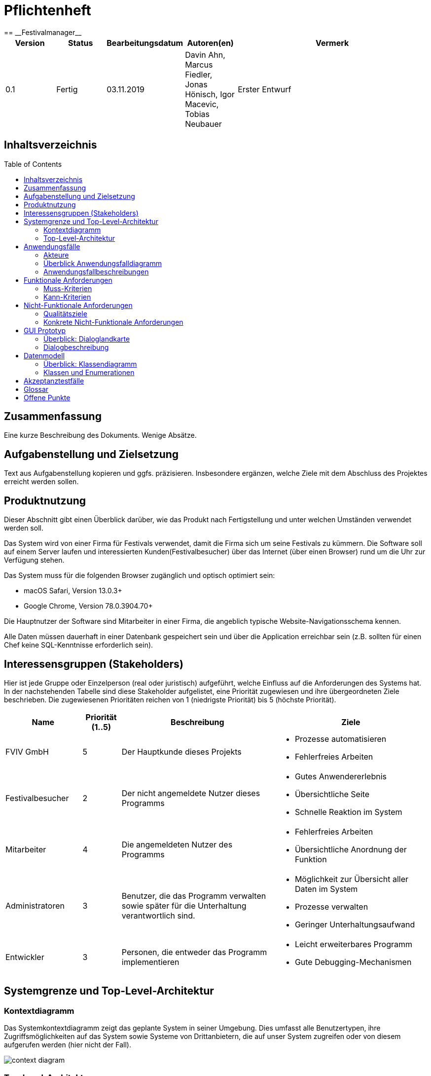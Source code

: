 = Pflichtenheft
:toc: macro
:project_name: Festivalmanager
== __{project_name}__

[options="header"]
[cols="1, 1, 1, 1, 4"]
|===
|Version | Status      | Bearbeitungsdatum   | Autoren(en) |  Vermerk
|0.1     | Fertig      | 03.11.2019          | Davin Ahn, Marcus Fiedler, Jonas Hönisch, Igor Macevic, Tobias Neubauer    | Erster Entwurf

|===

== Inhaltsverzeichnis
toc::[]

== Zusammenfassung
Eine kurze Beschreibung des Dokuments. Wenige Absätze.

== Aufgabenstellung und Zielsetzung
Text aus Aufgabenstellung kopieren und ggfs. präzisieren.
Insbesondere ergänzen, welche Ziele mit dem Abschluss des Projektes erreicht werden sollen.

== Produktnutzung

Dieser Abschnitt gibt einen Überblick darüber, wie das Produkt nach Fertigstellung und unter welchen Umständen verwendet werden soll.

Das System wird von einer Firma für Festivals verwendet, damit die Firma sich um seine Festivals zu kümmern. Die Software soll auf einem Server laufen und interessierten Kunden(Festivalbesucher) über das Internet (über einen Browser) rund um die Uhr zur Verfügung stehen.

Das System muss für die folgenden Browser zugänglich und optisch optimiert sein:

- macOS Safari, Version 13.0.3+
- Google Chrome, Version 78.0.3904.70+

Die Hauptnutzer der Software sind Mitarbeiter in einer Firma, die angeblich typische Website-Navigationsschema kennen.

Alle Daten müssen dauerhaft in einer Datenbank gespeichert sein und über die Application erreichbar sein (z.B. sollten für einen Chef keine SQL-Kenntnisse erforderlich sein).

== Interessensgruppen (Stakeholders)

Hier ist jede Gruppe oder Einzelperson (real oder juristisch) aufgeführt, welche Einfluss auf die Anforderungen des Systems hat.
In der nachstehenden Tabelle sind diese Stakeholder aufgelistet, eine Priorität zugewiesen und ihre übergeordneten Ziele beschrieben.
Die zugewiesenen Prioritäten reichen von 1 (niedrigste Priorität) bis 5 (höchste Priorität).

[options="header", cols="2, ^1, 4, 4"]
|===
|Name
|Priorität (1..5)
|Beschreibung
|Ziele

|FVIV GmbH
|5
|Der Hauptkunde dieses Projekts
a|
- Prozesse automatisieren
- Fehlerfreies Arbeiten

|Festivalbesucher
|2
|Der nicht angemeldete Nutzer dieses Programms
a|
- Gutes Anwendererlebnis
- Übersichtliche Seite
- Schnelle Reaktion im System

|Mitarbeiter
|4
|Die angemeldeten Nutzer des Programms
a|
- Fehlerfreies Arbeiten
- Übersichtliche Anordnung der Funktion

|Administratoren
|3
|Benutzer, die das Programm verwalten sowie später für die Unterhaltung verantwortlich sind.
a|
- Möglichkeit zur Übersicht aller Daten im System
- Prozesse verwalten
- Geringer Unterhaltungsaufwand

|Entwickler
|3
|Personen, die entweder das Programm implementieren 
a|
- Leicht erweiterbares Programm
- Gute Debugging-Mechanismen

|===

== Systemgrenze und Top-Level-Architektur

=== Kontextdiagramm

Das Systemkontextdiagramm zeigt das geplante System in seiner Umgebung. Dies umfasst alle Benutzertypen, ihre Zugriffsmöglichkeiten auf das System sowie Systeme von Drittanbietern, die auf unser System zugreifen oder von diesem aufgerufen werden (hier nicht der Fall).


[[context_diagram]]
image:models/analysis/Systemgrenze_und_Top-Level-Architektur/festivalmanager_context.svg[context diagram]

=== Top-Level-Architektur

Top-Level Ansicht des Systems.

[[TLA]]
image:models/analysis/Systemgrenze_und_Top-Level-Architektur/festivalmanager_top-level.svg[top-level architecture]

== Anwendungsfälle

=== Akteure

Akteure sind Nutzer des Systems oder benachbarter Systeme, die auf das System zugreifen. Die folgende Tabelle fasst alle Akteure des Systems zusammen und gibt eine Beschreibung des Akteurs. Abstrakte Akteure (d.h. ein Akteur, der andere Akteure gruppiert, kursiv geschrieben) werden zur Verallgemeinerung und Gruppierung verwendet.

// See http://asciidoctor.org/docs/user-manual/#tables
[options="header"]
[cols="1,4"]
|===
|Name |Beschreibung
[[User]]
|_**<<User>>**_  | Respräsentiert jeden Nutzer des Systems.
[[Nicht_Authentifizierter_Nutzer]]
|**<<Nicht authentifizierter Nutzer>>**  | Respräsentiert jeden nicht authentifizierten Nutzer des Systems.
[[Authentifizierter_Nutzer]]
|_**<<Authentifizierter Nutzer>>**_  | Respräsentiert jeden eingetragenen Nutzer des Systems.
[[Management]]
|**<<Management>>** | Jeder registrierte und authentifizierte Nutzer, mit der Rolle "MANAGEMENT".
[[Ticketverkäufer]]
|**<<Ticketverkäufer>>**  | Jeder registrierte und authentifizierte Nutzer, mit der Rolle "SELLER".
[[Cateringpersonal]]
|**<<Cateringpersonal>>** | Jeder registrierte und authentifizierte Nutzer, mit der Rolle "CATERER".
[[Festivalleiter]]
|**<<Festivalleiter>>**  | Jeder registrierte und authentifizierte Nutzer, mit der Rolle "DIRECTOR".
[[Boss]]
|**<<Boss>>** | Jeder registrierte und authentifizierte Nutzer, mit der Rolle "Boss".
|===

=== Überblick Anwendungsfalldiagramm
image::./models/analysis/Anwendungsfalldiagramm.svg[Anwendungsfalldiagramm, 100%, 100%, pdfwidth=100%, title= "Anwendungsfalldiagramm von {project_name}", align=center]

=== Anwendungsfallbeschreibungen
Dieser Unterabschnitt beschreibt die Anwendungsfälle. In dieser Beschreibung müssen noch nicht alle Sonderfälle und Varianten berücksichtigt werden. Schwerpunkt ist es, die wichtigsten Anwendungsfälle des Systems zu finden. Wichtig sind solche Anwendungsfälle, die für den Auftraggeber, den Nutzer den größten Nutzen bringen.
Für komplexere Anwendungsfälle ein UML-Sequenzdiagramm ergänzen.
Einfache Anwendungsfälle mit einem Absatz beschreiben.
Die typischen Anwendungsfälle (Anlegen, Ändern, Löschen) können zu einem einzigen zusammengefasst werden.

[cols="1h, 3"]
[[UC1000]]
|===
|ID                          |**<<UC1000>>**
|Name                        |Login
|Beschreibung                |Ein User soll sich authentifizieren können um Zugriff auf weitere Funktionen zu erhalten.
|Akteure                     |<<Nicht_Authentifizierter_Nutzer>>
|Auslöser                    |User möchte auf versteckte Funktionen zugreifen.
|Voraussetzung(en)          a|User ist ein nicht authentifizierter Nutzer
|Wesentliche Schritte       a|

1. User klickt "Einloggen" in der Navigation
2. User gibt seine Login Daten ein
3. User klickt "Login"
4. Daten werden überprüft und User wird bei korrekten Daten auf Startseite weitergeleitet

|Funktionale Anforderungen   |<<F100>>
|===
image::./models/analysis/Sequenzdiagramme/UC1000.svg["U1000", 100%, 100%, pdfwidth=100%, align=center]

[cols="1h, 3"]
[[UC1001]]
|===
|ID                          |**<<UC1001>>**
|Name                        |Logout
|Beschreibung                |Rückgangig machen des Einloggens.
|Akteure                     |<<Authentifizierter_Nutzer>>
|Auslöser                    |User möchte sich abmelden.
|Voraussetzung(en)          a|User ist ein authentifizierter Nutzer
|Wesentliche Schritte       a|

User klickt "Ausloggen" in der Navigation
User ist jetz unauthentifiziert und die Startseite wird angezeigt

|Funktionale Anforderungen   |<<F102>>
|===
image::./models/analysis/Sequenzdiagramme/UC1001.svg["UC1001", 100%, 100%, pdfwidth=100%, align=center]


[cols="1h, 3"]
[[UC2000]]
|===
|ID                          |**<<UC2000>>**
|Name                        |Account erstellen
|Beschreibung                |Ein Boss soll Accounts für seine Angestellten erstellen können.
|Akteure                     |<<Boss>>
|Auslöser                    |Boss möchte Angestellten Zugriff auf versteckte Funktionen erlauben.
|Voraussetzung(en)          a|User hat die Rolle "Boss"
|Wesentliche Schritte       a|

1. Boss klickt "Organisation" in der Navigation
2. Boss füllt Formular mit Name und Passwort aus
3. Boss bestätigt Eingaben und wird weitergeleitet
4. Account wird angelegt
5. Boss wird auf "Organisation" weitergeleitet

|Funktionale Anforderungen   |<<F103>>
|===
image::./models/analysis/Sequenzdiagramme/UC2000.svg["UC2000", 100%, 100%, pdfwidth=100%, align=center]


[cols="1h, 3"]
[[UC2001]]
|===
|ID                          |**<<UC2001>>**
|Name                        |betriebswirtschaftliche Daten abrufen
|Beschreibung                |Ein Boss soll betriebswirtschaftliche Daten abrufen wie Umsatz, Ausgaben, Gewinn abrufen können.
|Akteure                     |<<Boss>>
|Auslöser                    |Boss möchte Ein- und Ausgaben einsehen.
|Voraussetzung(en)          a|User hat die Rolle "Boss"
|Wesentliche Schritte       a|

1. Boss klickt "Organisation" in der Navigation

|Funktionale Anforderungen   |<<F132>>
|===
image::./models/analysis/Sequenzdiagramme/UC2001.svg["UC2001", 100%, 100%, pdfwidth=100%, align=center]


[cols="1h, 3"]
[[UC2002]]
|===
|ID                          |**<<UC2002>>**
|Name                        |Angemeldete Mitarbeiter anzeigen
|Beschreibung                |Ein Boss soll abrufen können welche Mitarbeiter derzeitig eingeloggt sind.
|Akteure                     |<<Boss>>
|Auslöser                    |Boss möchte eingeloggte Mitarbeiter sehen
|Voraussetzung(en)          a|Es gibt authentifizierter Nutzer im System
|Wesentliche Schritte       a|

1. Boss klickt "Organisation" in der Navigation

|Funktionale Anforderungen   |<<F133>>
|===
image::./models/analysis/Sequenzdiagramme/UC2002.svg["UC2002", 100%, 100%, pdfwidth=100%, align=center]


[cols="1h, 3"]
[[UC3000]]
|===
|ID                          |**<<UC3000>>**
|Name                        |Speisen/Getränke abrechnen
|Beschreibung                |Ein Caterer soll Speisen online abbuchen können.
|Akteure                     |<<Cateringpersonal>>
|Auslöser                    |Caterer möchte Speisen/Getränke abrechnen
|Voraussetzung(en)          a|Es sind noch Speisen/Getränke auf Lager
|Wesentliche Schritte       a|

1. Caterer klickt "Catering" in Navigation
2. Caterer wählt Speise/Getränk in Formular
3. Caterer gibt Anzahl der gekauften Speisen/Getränke ein
4. Caterer bestätigt und wird weitergeleitet
5. Abrechnung wird bearbeitet und Caterer wird auf "Catering" weitergeleitet

|Funktionale Anforderungen   |<<F134>>
|===
image::./models/analysis/Sequenzdiagramme/UC3000.svg["UC3000", 100%, 100%, pdfwidth=100%, align=center]


[cols="1h, 3"]
[[UC3001]]
|===
|ID                          |**<<UC3001>>**
|Name                        |Verkaufszahlen des Caterings abrufen
|Beschreibung                |Ein Festivalleiter soll die Verkaufszahlen des Cateringbereichs abrufen können.
|Akteure                     |<<Festivalleiter>>
|Auslöser                    |Festivalleiter klickt "Catering" in der Navigation
|Voraussetzung(en)          a|-
|Wesentliche Schritte       a|

1. Festivalleiter klickt "Catering" in Navigation

|Funktionale Anforderungen   |<<F117>>
|===
image::./models/analysis/Sequenzdiagramme/UC3001.svg["UC3001", 100%, 100%, pdfwidth=100%, align=center]


[cols="1h, 3"]
[[UC4000]]
|===
|ID                          |**<<UC4000>>**
|Name                        |Ticket verkaufen
|Beschreibung                |Ein Ticketverkäufer soll Ticktes verkaufen können.
|Akteure                     |<<Ticketverkäufer>>
|Auslöser                    |Kunde möchte Ticket(s) kaufen
|Voraussetzung(en)          a|Es sind Tickets verfügbar
|Wesentliche Schritte       a|

1. Ticketverkäufer klickt "Tickets" in Navigation
2. Ticketverkäufer wählt Ticketart
3. Ticketverkäufer gibt Anzahl der Tickets ein
4. Ticketverkäufer bestätigt und wird weitergeleitet
5. Ticketkauf wird bearbeitet und Ticketverkäufer wird auf auf eine Seite weitergeleitet, auf der er das Ticket ausdrucken kann.

|Funktionale Anforderungen   |<<F125>>
|===
image::./models/analysis/Sequenzdiagramme/UC4000.svg["UC4000", 100%, 100%, pdfwidth=100%, align=center]


[cols="1h, 3"]
[[UC4001]]
|===
|ID                          |**<<UC4001>>**
|Name                        |Ticket drucken
|Beschreibung                |Ein Ticketverkäufer soll Ticktes drucken können.
|Akteure                     |<<Ticketverkäufer>>
|Auslöser                    |Ticketverkäufer möchte Ticket(s) drucken
|Voraussetzung(en)          a|Das Ticket wurde erfolgreich gekauft
|Wesentliche Schritte       a|

1. Ticketverkäufer klickt "Ausdrucken"

|Funktionale Anforderungen   |<<F126>>
|===
image::./models/analysis/Sequenzdiagramme/UC4001.svg["UC4001", 100%, 100%, pdfwidth=100%, align=center]


[cols="1h, 3"]
[[UC5000]]
|===
|ID                          |**<<UC5000>>**
|Name                        |Kostenaufstellung abrufen
|Beschreibung                |Ein Planer soll die Kostenaufstellen jederzeit einsehen können.
|Akteure                     |<<Management>>
|Auslöser                    |Planer möchte Kostenaufstellung einsehen
|Voraussetzung(en)          a|Das Festival wurde angelegt
|Wesentliche Schritte       a|

1. Planer klickt "Planung" in der Navigation

|Funktionale Anforderungen   |<<F131>>
|===
image::./models/analysis/Sequenzdiagramme/UC5000.svg["UC5000", 100%, 100%, pdfwidth=100%, align=center]


[cols="1h, 3"]
[[UC5001]]
|===
|ID                          |**<<UC5001>>**
|Name                        |Bereiche anpassen
|Beschreibung                |Ein Planer soll die Festivalbereiche wie Toiletten, Cateringstände, Bühnen anpassen können.
|Akteure                     |<<Management>>
|Auslöser                    |Planer möchte Bereichsänderung vornehmen
|Voraussetzung(en)          a|Das Festival wurde angelegt
|Wesentliche Schritte       a|

1. Planer klickt "Festival" in der Navigation
2. Planer wählt gewünschten Bereich
3. Planer wählt gewünschte Anpassung wie Position, Menge
4. Planer bestätigt Formular un wird weitergeleitet
5. Änderung wird bearbeitet und Planer wird auf "Festival" weitergeleitet

|Funktionale Anforderungen   |<<F106>>
|===
image::./models/analysis/Sequenzdiagramme/UC5001.svg["UC5001", 100%, 100%, pdfwidth=100%, align=center]


[cols="1h, 3"]
[[UC6000]]
|===
|ID                          |**<<UC6000>>**
|Name                        |Festivalplan anzeigen
|Beschreibung                |Jeder User soll den Festivalplan einsehen können.
|Akteure                     |<<User>>
|Auslöser                    |User möchte Festivalplan einsehen
|Voraussetzung(en)          a|Das Festival wurde angelegt
|Wesentliche Schritte       a|

1. User klickt "Festival" in der Navigation

|Funktionale Anforderungen   |<<F105>>
|===
image::./models/analysis/Sequenzdiagramme/UC6000.svg["UC6000", 100%, 100%, pdfwidth=100%, align=center]


[cols="1h, 3"]
[[UC6001]]
|===
|ID                          |**<<UC6001>>**
|Name                        |Line-Up anzeigen
|Beschreibung                |Jeder User soll das Line-Up einsehen können.
|Akteure                     |<<User>>
|Auslöser                    |User möchte Line-Up einsehen
|Voraussetzung(en)          a|

1. Das Festival wurde angelegt
2. Es wurden Künstler gebucht

|Wesentliche Schritte       a|

1. User klickt "Festival" in der Navigation

|Funktionale Anforderungen   |<<F112>>
|===
image::./models/analysis/Sequenzdiagramme/UC6001.svg["UC6001", 100%, 100%, pdfwidth=100%, align=center]


[cols="1h, 3"]
[[UC6002]]
|===
|ID                          |**<<UC6002>>**
|Name                        |Nachrichten von Mitarbeitern abrufen
|Beschreibung                |Ein Festivalleiter soll die Nachrichten von Mitarbeitern abrufen einsehen können.
|Akteure                     |<<Festivalleiter>>
|Auslöser                    |Festivalleiter möchte Nachrichten von Mitarbeitern abrufen
|Voraussetzung(en)          a|Das Festival wurde angelegt
|Wesentliche Schritte       a|

1. Festivalleiter klickt "Festival" in der Navigation

|Funktionale Anforderungen   |<<F121>>
|===
image::./models/analysis/Sequenzdiagramme/UC6002.svg["UC6002", 100%, 100%, pdfwidth=100%, align=center]


[cols="1h, 3"]
[[UC6003]]
|===
|ID                          |**<<UC6003>>**
|Name                        |Besucherzahlen abrufen
|Beschreibung                |Ein Festivalleiter soll die Besucherzahlen einsehen können.
|Akteure                     |<<Festivalleiter>>
|Auslöser                    |Festivalleiter möchte Besucherzahlen einsehen
|Voraussetzung(en)          a|Das Festival wurde angelegt
|Wesentliche Schritte       a|

1. Festivalleiter klickt "Festival" in der Navigation

|Funktionale Anforderungen   |<<F116>>
|===
image::./models/analysis/Sequenzdiagramme/UC6003.svg["UC6003", 100%, 100%, pdfwidth=100%, align=center]


[cols="1h, 3"]
[[UC6004]]
|===
|ID                          |**<<UC6004>>**
|Name                        |Bühnenbelegung abrufen
|Beschreibung                |Ein Festivalleiter soll die Bühnenbelegung einsehen können.
|Akteure                     |<<Festivalleiter>>
|Auslöser                    |Festivalleiter möchte Bühnenbelegung einsehen
|Voraussetzung(en)          a|Das Festival wurde angelegt
|Wesentliche Schritte       a|

1. Festivalleiter klickt "Festival" in der Navigation

|Funktionale Anforderungen   |<<F115>>
|===
image::./models/analysis/Sequenzdiagramme/UC6004.svg["UC6004", 100%, 100%, pdfwidth=100%, align=center]


[cols="1h, 3"]
[[UC7000]]
|===
|ID                          |**<<UC7000>>**
|Name                        |Produkte nachbestellen
|Beschreibung                |Ein Festivalleiter soll Produkte nachbestellen können.
|Akteure                     |<<Festivalleiter>>
|Auslöser                    |Festivalleiter möchte Produkte nachbestellen
|Voraussetzung(en)          a|Das Festival wurde angelegt
|Wesentliche Schritte       a|

1. Festivalleiter klickt "Lager" in der Navigation
2. Festivalleiter wählt nachzubestellendes Produkt und Menge aus
3. Festivalleiter bestätigt Formular und wird weitergeleitet
4. Nachbestellung wird verarbeitet und Festivalleiter wird auf "Lager" weitergeleitet

|Funktionale Anforderungen   |<<F118>>
|===
image::./models/analysis/Sequenzdiagramme/UC7000.svg["UC7000", 100%, 100%, pdfwidth=100%, align=center]


[cols="1h, 3"]
[[UC7001]]
|===
|ID                          |**<<UC7001>>**
|Name                        |Lagerbestand anzeigen
|Beschreibung                |Ein Festivalleiter soll den aktuellen Lagerbestand einsehen können.
|Akteure                     |<<Festivalleiter>>
|Auslöser                    |Festivalleiter möchte Lagerbestand einsehen
|Voraussetzung(en)          a|Das Festival wurde angelegt
|Wesentliche Schritte       a|

1. Festivalleiter klickt "Lager" in der Navigation

|Funktionale Anforderungen   |<<F117>>
|===
image::./models/analysis/Sequenzdiagramme/UC7001.svg["UC7001", 100%, 100%, pdfwidth=100%, align=center]


== Funktionale Anforderungen
Die folgende Tabellen zeigen Funktionale Kriterien des Systems auf, sie sind untergliedert in Muss- und Kannkriterien.
Die Tabellen enthalten:

* eine einzigartige ID für Referenzen
* Die aktuelle Version der Funktion
* Den Namen der Funktion
* Eine Beschreibung der Funktion

=== Muss-Kriterien
[options="header"]
[cols="1, 1, 2, 4"]
|===
|ID | Version | Name | Beschreibung
|[[F100]] <<F100>> | 0.1 | Login | Ein nicht angemeldeter Benutzer muss sich durch Eingabe von Nutzername und Passwort Einloggen können um erweiterte Berechtigungen nutzen zu können.
|[[F101]] <<F101>> | 0.1 | Logout | Ein angemeldeter Benutzer muss sich abmelden können sodass nur noch die öffentlichen Teile der App zugänglich sind.
|[[F102]] <<F102>> | 0.1 | Account erstellen | Der Boss muss einen Nutzeraccount erstellen können indem er die Berechtigungen, Nutzername und Passwort angibt.
|[[F103]] <<F103>> | 0.1 | Festival anzeigen | Das System muss alle Informationen zu einem Festival zum Teil graphisch darstellen können.
|[[F104]] <<F104>> | 0.1 | Festival anlegen | Der Boss muss neue Festivals erstellen können unter Angabe von Zeitraum und Ort. Ist nur möglich wenn der Ort zu dieser Zeit noch nicht belegt ist.
|[[F105]] <<F105>> | 0.1 | Lageplan anzeigen | Das System muss zu einem gegeben Festival den Lageplan visualisieren können.
|[[F106]] <<F106>> | 0.1 | Bereich anpassen | Der Festivalleiter muss die Belegung und den Typ eines Bereiches sowie die Anordnung von Toiletten und Cateringständen ändern können.
|[[F107]] <<F107>> | 0.1 | Bereiche sperren | Der Festivalleiter muss Bereiche sperren können.
|[[F108]] <<F108>> | 0.1 | Bühnenposition ändern | Der Festivalleiter muss die Bühnenpositionen ändern können.
|[[F109]] <<F109>> | 0.1 | Toilettenbestückung ändern | Der Festivalleiter muss die Toilettenbestückung ändern können.
|[[F110]] <<F110>> | 0.1 | Cateringstände anpassen | Der Festivalleiter muss die Ausstattung der Cateringstände ändern können.
|[[F111]] <<F111>> | 0.1 | Lineup erstellen | Der Festivalleiter muss aus verfügbaren Künstlern ein Linup für eine Bühne erstellen können.
|[[F112]] <<F112>> | 0.1 | Lineup anzeigen | Das System muss jedes Lineup mit Angabe der Bühne und des Festivals ausgeben können.
|[[F113]] <<F113>> | 0.1 | Angebot einholen | Angebote müssen von Künstlern eingeholt und gespeichert werden können.
|[[F114]] <<F114>> | 0.1 | Angebot annehmen | Ein Angebot eines Künstlers muss bestätigt werden können.
|[[F115]] <<F115>> | 0.1 | Bühnenbelegung abrufen | Der Festivalleiter muss jede Bühnenbelegung abrufen können.
|[[F116]] <<F116>> | 0.1 | Besucherzahlen abrufen | Der Festivalleiter muss die Besucherzahlene abrufen können.
|[[F117]] <<F117>> | 0.1 | Lagerbestand einsehen | Der Festivalleiter muss den Lagerbestand einsehen können.
|[[F118]] <<F118>> | 0.1 | Produkte nachbestellen | Der Festivalleiter muss Produkte nachbestellen können.
|[[F119]] <<F119>> | 0.1 | Produkt hinzufügen | Der Festivalleiter muss dem Lager ein neues Produkt hinzufügen können.
|[[F120]] <<F120>> | 0.1 | Mindestbestand festlegen | Der Festivalleiter muss für ein Produkt den Mindestbestand festlegen können.
|[[F121]] <<F121>> | 0.1 | Nachrichten einsehen | Der Festivalleiter muss Nachrichten von anderen Mitarbeitern einsehen können.
|[[F122]] <<F122>> | 0.1 | Nachricht versenden | Jeder authentifizierte User muss Nachrichten an den Festivalleiter versenden können.
|[[F123]] <<F123>> | 0.1 | Ticketpreis festlegen | Für ein Festival muss der Ticketpreis für jeden Typ getrennt festgelegt werden können.
|[[F124]] <<F124>> | 0.1 | Festival freigeben | Die Tickets für ein Festival müssen zum Verkauf freigegeben können.
|[[F125]] <<F125>> | 0.1 | Ticket verkaufen | Ein Verkäufer muss ein Ticket als verkauft markieren können. Dieses muss dann aus dem Restbestand entfernt werden.
|[[F126]] <<F126>> | 0.1 | Ticket drucken | Ein Ticket muss vom Verkäufer ausgedruckt werden können, vorrausgesetzt es wurde als verkauft markiert.
|[[F127]] <<F127>> | 0.1 | Personal mieten | Personal muss angemietet werden können mit Angabe von Typ des Personals, Anzahl und Stundenlohn.
|[[F128]] <<F128>> | 0.1 | Personal zuordnen | Personal muss einer Arbeitsstelle zugeordnet werden können.
|[[F129]] <<F129>> | 0.1 | Personal abrechnen | Das Gehalt muss für das Personal berechnet und ausgezahlt werden können.
|[[F130]] <<F130>> | 0.1 | Veranstaltungsleiter abrechnen  | Das Gehalt muss für den Veranstaltungsleiter berechnet und ausgezahlt werden können.
|[[F131]] <<F131>> | 0.1 | Gegenstände mieten | Gegenstände müssen unter Angabe des Typs und der Anzahl bestellt, zugeordnet und bezahlt werden können.
|[[F132]] <<F132>> | 0.1 | betriebswirtschaftliche Daten anzeigen | Der Boss muss in der Lage sein sich die betriebswirtschaftlichen Daten anzeigen zu lassen.
|[[F133]] <<F133>> | 0.1 | Aktive Accounts anzeigen | Der Boss muss in der Lage sein alle angemeldeten Accounts sich anzeigen zu lassen.
|[[F134]] <<F134>> | 0.1 | Produkt abrechnen | Das Cateringpersonal muss am Terminal ein Produkt verkaufen können. Lager und betriebswirtschaftliche Daten müssen entsprechend angepasst werden.
|[[F135]] <<F135>> | 0.1 | Kostenaufstellung | Das Management muss sich jederzeit eine Kostenaufstellung anzeigen lassen können. Diese muss gegliedert sein in Personal, Gagen, Mieten und sonstiges.
|===
=== Kann-Kriterien
Anforderungen die das Programm leisten können soll, aber für den korrekten Betrieb entbehrlich sind.
[options="header"]
[cols="1, 1, 2, 4"]
|===
|ID | Version | Name | Beschreibung
|[[F201]] <<F201>> | 0.1 | Account Berechtigungen ändern | Der Boss und/ oder der Festivalleiter soll die Berechtigungen von existierenden Accounts ändern können
|[[F202]] <<F202>> | 0.1 | Accounts anzeigen | Der Boss soll sich alle existierenden Accounts und deren zugeordneten Nutzer anzeigen lassen können
|[[F203]] <<F203>> | 0.1 | Messagesystem | Das Messagesystem soll für alle Mitarbeiter ausgeweitet werden.
|[[F204]] <<F204>> | 0.1 | Mehrsprachigkeit | Das System soll in mehreren Sprachen nutzbar sein.
|===
== Nicht-Funktionale Anforderungen

=== Qualitätsziele

Die folgende Tabelle enthält nicht funtionale Qualitätsziele und eine Einstufung ihrer Wichtigkeit.
1 = nicht wichtig ... 5 = sehr wichtig

[options="header"]
[cols="4,1,1,1,1,1"]
|===
|Qualitätsziel | 1 | 2 | 3 | 4 | 5
|Wartbarkeit | | | |x |
|Sicherheit | | | | | x
|Nutzerfreundlichkeit | | | x | |
|===

=== Konkrete Nicht-Funktionale Anforderungen

[options="header"]
[cols="1, 1, 2, 4"]
|===
|ID | Version | Name | Beschreibung
|[[NF301]] <<NF301>> | 0.1 | uptime | Das System soll 99,5% der Zeit erreichbar sein
|[[NF302]] <<NF302>> | 0.1 | Mehrsprachig | Das System soll die Möglichkeit haben in mehreren Sprachen benutzt zu werden
|[[NF303]] <<NF303>> | 0.1 | Sicherheit - Accounts | Die Accountdaten sollen ein Mindestlevel an Sicherheit haben durch Mindestlänge und Benutzen von Groß- u. Kleinbuchstaben, Zahlen sowie Sonderzeichen
|[[NF304]] <<NF304>>   | 0.1 | Sicherheit - Data | Die betriebswirtschaftlichen Daten sollen nur verschlüsselt gespeichert werden
|===

== GUI Prototyp

Startbildschirm / Index --> ist auf jedem Terminal vor dem Einloggen zu sehen ist.

image::./models/analysis/Index.PNG["Index", 100%, 100%, pdfwidth=100%, align=center]

Bildschirm der Planungsabteilung beim planen der Events --> ist nach dem Login der Planungsabteilung zu sehen.

image::./models/analysis/2. Planungsabteilung Planung.PNG["2. Planungsabteilung Planung", 100%, 100%, pdfwidth=100%, align=center]

Bildschirm der Planungsabteilung beim klicken des Anpassen Buttons --> zeigs das Anpassmenü für die einzelnen Events

image::./models/analysis/3. Planungsabteilung Anpassung.PNG["3. Planungsabteilung Anpassung", 100%, 100%, pdfwidth=100%, align=center]

Bildschirm des Planungsabteilung beim  festlegen des LineUps --> zeigs den Chat mit den Künstlern und hilft das LineUp festzulegen.

image::./models/analysis/4. Planungsabteilung LineUp.PNG["4. Planungsabteilung LineUp", 100%, 100%, pdfwidth=100%, align=center]

Bildschirm der Planungsabteilung beim einsehen der Kostenabrechnung --> listet die verschiedenen Kostenpunkte auf und zeigt die einzelnen Kosten davon.

image::./models/analysis/5. Planungsabteilung Kostenabrechnung.PNG["5. Planungsabteilung Kostenabrechnung", 100%, 100%, pdfwidth=100%, align=center]

Bildschirm des Terminals beim Kartenkauf --> zeigt was der Kunde sieht beim Kaufen von Karten und was Mitarbeiter sehen beim Verkaufen von Karten

image::./models/analysis/6. Karten Index.PNG["6. Karten Index.PNG", 100%, 100%, pdfwidth=100%, align=center]

Zeigt das Terminal des Catering Personals --> Zeigt Speisen und Getränke und die Abrechnung der individuellen Posten.

image::./models/analysis/7. Catering Index.PNG["7. Catering Index", 100%, 100%, pdfwidth=100%, align=center]

Zeigt das Terminal des Festivalleiters --> Zeigt aktuelle Besucherzahlen und eventuell wichtige Informationen

image::./models/analysis/8. Festivalleiter Index.PNG["8. Festivalleiter Index", 100%, 100%, pdfwidth=100%, align=center]

Zeigt das Lager des Festivals --> Ermöglicht dem Festivalleiter Speisen und Getränke nachzubestellen und das Lieferdatum einzusehen.

image::./models/analysis/9. Festivalleiger Lager.PNG["9. Festivalleiger Lager", 100%, 100%, pdfwidth=100%, align=center]

Zeigt die aktuellen Cateringzahlen des Festivals --> Zeigt wieviel jeder Stand erwirtschaftet hat und wieviel pro Stunde verkauft wird.

image::./models/analysis/10. Festivalleiter Catering.PNG["10. Festivalleiter Catering", 100%, 100%, pdfwidth=100%, align=center]

Zeigt den aktuellen Chat des Festivalleiters mit den Mitarbeitern --> Ermöchlicht dem Festivalleiter mit seinen Mitarbeitern zu interagieren.

image::./models/analysis/11. Chat von Mitarbeitern.PNG["11. Chat von Mitarbeitern", 100%, 100%, pdfwidth=100%, align=center]

Zeigt die Datenvisualisierung für den Festivalleiter --> Zeigt die betriebswirtschaftlichen Daten und visualiert diese.

image::./models/analysis/12. Der Manager Datenvisualisierung.PNG["12. Der Manager Datenvisualisierung", 100%, 100%, pdfwidth=100%, align=center]

Zeigt das Interface des Managers beim verteilen der Logins --> Ermöglicht bestimmte Logins für bestimmte Bereiche zu verteilen.

image::./models/analysis/13. Der Manager Loginvergabe.PNG["13. Der Manager Loginvergabe", 100%, 100%, pdfwidth=100%, align=center]

Zeigt das Interface des Managers um einzusehen, wer gerade in welchem Bereich online ist.

image::./models/analysis/14. Der Manager angemeldete Mitarbeiter.PNG["14. Der Manager angemeldete Mitarbeiter", 100%, 100%, pdfwidth=100%, align=center]


=== Überblick: Dialoglandkarte

image::./models/analysis/Dialoglandkarte.PNG["Dialoglandkarte", 100%, 100%, pdfwidth=100%, align=center]


=== Dialogbeschreibung

-	Vom Index kommt man mittels Login zu der zugehörigen Seite, die je nach Login unterschiedlich ist.
-	Ohne Login kann man den Festivalgeländeplan Button drücken um den Festivalplan zu sehen.
Man kann außerdem oben swipen um  die verschiedenen Spielpläne zu sehen.
-	Außerdem muss es den Besuchern möglich sein mittels Button auf den Karten Index zu kommen um Karten kaufen zu können, die sie bei der FVIV abholen können.


-	Loggt man sich als Planungsabteilungsmitarbeiter ein kommt man zum Planungsabteilung Hauptmenü. Dort kann man mit dem Tab Termine anlegen verschiedene Termine planen an verschiedenen Locations und verschiedene Bereiche visuell einsehen.
-	Außerdem kann die Planungsabteilung auch bestehende Festivals bearbeiten. Dort kann die Planungsabteilung einsehen, wie jede Location aufgebaut ist und gegebenenfalls Bereiche sperren. 
-	Außerdem muss ein LineUp Button/Menü vorhanden sein um dem Planungsteam die Gelegenheit zu geben Künstler zu kontaktieren und das LineUp für bestimmte Termine zu planen.
-	Zum Schluss kann die Planungsabteilung auch mittels des Buttons „Kostenaufstellung“ für die individuellen Bereiche die dazugehörigen Kosten einsehen.

-	Den Mitarbeitern, die zuständig sind für den Ticketverkauf ist es möglich mit ihrem Login, Tickets auszudrucken oder zu bestellen, die sich je nach Wunsch unterscheiden zwischen Datum und Campingticket bzw. Tageskarte.


-	Das Catering Team werden durch ihren Login zu einer Seite weitergeleitet, die die verschiedensten Speisen und Getränke listet und die dazugehöre Abrechnung aufzeigt.

-	Der Festivalleiter hat auch einen individuellen Login, der ihm nach Login die aktuelle Bühnenbelegung und die aktuellen Besucherzahlen zeigt, neben anderen nützlichen Informationen. Er hat einen Mitarbeiter Chat Button und zwei weitere für Lager und aktuelle Verkaufszahlen.
-	In dem Lagermenü kann er den aktuellen Lagerbestand einsehen und falls notwendig Lebensmittel oder Sonstiges nachbestellen und das Datum der zu erwartenden Lieferung sehen.
-	Bei dem aktuelle Verkaufszahlen Menü sieht er die Einnahmen der einzelnen Cateringstände und den Ertrag pro Stunde.
-	Der Festivalleiter hat einen Chat mit den Mitarbeitern um über die neusten Ereignisse informiert zu sein.

-	Der Manager kommt nach seinem individuellen Login auf eine Seite, wo er entweder verschiedenste Daten für die einzelnen betriebswirtschaftliche Bereiche visualisieren kann, Logins an Mitarbeiter für die einzelnen Bereiche verteilen kann oder ein Fenster sieht, welcher Mitarbeiter in welchem Bereich gerade eingeloggt ist.


== Datenmodell

=== Überblick: Klassendiagramm
UML-Analyseklassendiagramm

image::./models/analysis/Klassendiagramm.PNG["UC5000", 100%, 100%, pdfwidth=100%, align=center]

=== Klassen und Enumerationen

Dieser Abschnitt stellt eine Vereinigung von Glossar und der Beschreibung von Klassen/Enumerationen dar. Jede Klasse und Enumeration wird in Form eines Glossars textuell beschrieben. Zusätzlich werden eventuellen Konsistenz- und Formatierungsregeln aufgeführt.

// See http://asciidoctor.org/docs/user-manual/#tables
[options="header"]
|===
|Klasse/Enumeration |Beschreibung 
|Area                  |Areas sind einzelne Bestandteile einer Festival-Location, die verschiedene Funktionen (Type) einnehmen können.
|CateringPersonal      |CateringPersonal ist ein Personaltyp, welcher für den Verkauf von Lebensmitteln auf dem Festival zuständig ist.
|Contract              |Ein Contract beschreibt einen Vertrag mit einem Künstler und hält die ausgehandelten Konditionen fest.
|ContractManager       |Der ContractManager verwaltet die Contracts und kann eine Kostenaufstellung über diese liefern.
|EconomicManager       |Der EconomicManager verwaltet die Kosten- und Gewinnpunkte, die mit dem Festival verbunden sind und kann eine Gesamtübersicht erstellen.
|Festival              |Das Festival beschreibt das gesamte Event und beinhaltet einige Getter-Funktionen, über welche sich allgemeine Informationen über das Festival abfragen lassen.
|Festivalmanager       |Der Festivalmanager verwaltet die einzelnen Festivals.
|InventoryManager      |Der InventoryManager dient als Lagersystem, in dem die vorhandenen Items eingesehen, verwaltet und nachbestellt werden können.
|Item                  |Das Item stellt ein zugekauftes Produkte dar, dabei kann es sich um Lebensmittel oder auch um gemietete Dinge wie Bühnen handeln.
|Layout                |Das Layout beinhaltet einen graphischen Grundriss des Festivalgeländes.
|Location              |Die Location fasst alle Areas zusammen und gibt dabei eine Übersicht über die Anzahl der Besucher, Bühnen, etc.
|Login                 |Ein Login beschreibt den Login-Vorgang eines Mitarbeiters mit seinen Zugangsdaten in ein Terminal.
|Manager               |Der Manager ist ein Personaltyp, der das Festival leitet und demtentsprechende Berechtigungen über Personal, Lager und Lineup hat.
|Message               |Eine Message beschreibt eine Nachricht von einem Mitarbeiter an einen anderen.
|MessageController     |Der MessageController verwaltet die Nachrichten und erlaubt es seinen Nutzern, die für ihn bestimmten Messages abzurufen.
|NegativeAmount        |Ein NegativeAmount ist ein Kostenpunkt in der Gesamtübersicht der Ausgaben.
|PositiveAmount        |Ein PositiveAmount ist eine Gewinnquelle in der Gesamtübersicht der Einnahmen
|Security              |Ein Security ist ein Personaltyp, der sich um die Sicherheit und Ticketkontrollen kümmert.
|Staff                 |Staff ist eine Verallgemeinerung der Personaltypen, welche die allgemeinen Eigenschaften für alle Angestellten vordefiniert.
|Staffmanager          |Der Staffmanager ist das Personalverwaltungstool, worüber Personal angelegt und verwaltet werden kann, welches die Login-Daten abgleicht und die Kommunikation der Angestellten untereinander ermöglicht.
|Stage                 |Eine Stage ist eine Bühne mit individuellem Programm (Lineup), welches über diese Klasse auch verändert und eingesehen werden kann. 
|Sort                  |Sort gibt die verschiedenen Arten von Tickets an: +
_DAYTICKET_: Ermöglicht den Zutritt nur an einem Tag; kein Zutritt zu Camping-Areas. + 
_CAMPING_: Sind während des gesamten Festivals gültig; ermöglichen Zutritt zu den Camping-Areas.
|Ticket                |Ein Ticket dient als Eintrittskarte zum Festival. Jedes Ticket ist einzigartig.
|Ticketmanager         |Der Ticketmanager verwaltet die Tickets beim Verkauf und stellt sicher, dass ein Ticket nicht mehrfach benutzt werden kann.
|TicketSalesman        |Ein TicketSalesman ist ein Personaltyp, der Tickets an Besucher verkaufen und ausdrucken kann.
|Type                  |Der Type spezifiziert die Area und damit ihre Funktionen in der Location: + 
_CAMPING_: Ist ein Bereich für Zelte und andere Schlafmöglichkeiten. +
_PARK_: Dient zum Abstellen von Fahrzeugen, welche zur An- und Abreise verwendet werden. +
_CATERING_: In diesem Bereich werden Cateringstände aufgestellt, Essen und Getränke verkauft. +
_STAGE_: In diesem Bereich stehen eine oder mehrere Bühnen, auf denen die Künstler auftreten.
|===

== Akzeptanztestfälle

Mithilfe von Akzeptanztests wird geprüft, ob die Software die funktionalen Erwartungen und Anforderungen im Gebrauch erfüllt. Diese sollen und können aus den Anwendungsfallbeschreibungen und den UML-Sequenzdiagrammen abgeleitet werden. D.h., pro (komplexen) Anwendungsfall gibt es typischerweise mindestens ein Sequenzdiagramm (welches ein Szenarium beschreibt). Für jedes Szenarium sollte es einen Akzeptanztestfall geben. Listen Sie alle Akzeptanztestfälle in tabellarischer Form auf.
Jeder Testfall soll mit einer ID versehen werde, um später zwischen den Dokumenten (z.B. im Test-Plan) referenzieren zu können.

[[AT1000-1]]
[cols="1h, 4"]
|===
|ID                  |<<AT1000-1>>
|Anwendungsfall      |<<UC1000>>
|Voraussetzungen     |Das System hat registrierte Nutzer, Nutzer ist nicht angemeldet.
|Ereignis            |Der Nutzer gibt gültige Anmeldedaten (Nutzername und Passwort) ein und klickt auf "Login".
|Erwartetes Ergebnis |
- Der Nutzer ist mit dem Account entsprechend der Anmeldedaten angemeldet.
- Der Nutzer hat nun Zugriff auf die Funktionen diese Programms, die für seinen Personaltyp freigeschalten sind.
|===

[[AT1001-1]]
[cols="1h, 4"]
|===
|ID                  |<<AT1001-1>>
|Anwendungsfall      |<<UC1001>>
|Voraussetzungen     |Der Nutzer ist angemeldet.
|Ereignis            |Der Nutzer klickt auf "Logout".
|Erwartetes Ergebnis |
- Der Nutzer ist nun nicht mehr mit seinem Account angemeldet.
- Ihm stehen nun nur noch die Funktionen zur Verfügung, für die keine Authentifizierung benötigt ist.
|===

[[AT2000-1]]
[cols="1h, 4"]
|===
|ID                  |<<AT2000-1>>
|Anwendungsfall      |<<UC2000>>
|Voraussetzungen     |
- Der ausführende Benutzer hat die Rolle Boss.
- Die Nutzerdaten, welche für den neuen Account verwendet werden sollen, sind noch nicht im System verwendet.
|Ereignis            |Der Boss gibt die neuen Nutzerdaten in das dafür vorgesehene Formular ein und bestätigt mit "Erstellen".
|Erwartetes Ergebnis |
- Es wird ein neuer Benutzer mit der angegebenen Rolle (und den damit einhergehenden Berechtigungen) und den eingegebenen Nutzerdaten erstellt.
- Der Boss wird auf die Personalverwaltungsseite weitergeleitet.
|===

[[AT2000-2]]
[cols="1h, 4"]
|===
|ID                  |<<AT2000-2>>
|Anwendungsfall      |<<UC2000>>
|Voraussetzungen     |
- Der ausführende Benutzer hat nicht die Rolle Boss.
- Die Nutzerdaten, welche für den neuen Account verwendet werden sollen, sind noch nicht im System verwendet.
|Ereignis            |Der Benutzer kann auf das von ihm gesuchte Formular nicht zugreifen.
|Erwartetes Ergebnis |
- Es wird ein kein neuer Benutzer erstellt.
- Der angemeldete Benutzer bekommt eine Fehlerbeldung.
|===

[[AT2000-3]]
[cols="1h, 4"]
|===
|ID                  |<<AT2000-3>>
|Anwendungsfall      |<<UC2000>>
|Voraussetzungen     |
- Der ausführende Benutzer hat die Rolle Boss.
- Die Nutzerdaten, welche für den neuen Account verwendet werden sollen, sind schon von einem anderen Nutzer im System belegt.
|Ereignis            |Der Boss gibt die neuen Nutzerdaten in das dafür vorgesehene Formular ein und bestätigt mit "Erstellen".
|Erwartetes Ergebnis |
- Der Boss bekommt eine Mitteilung, dass die von ihm eingegebenen Nutzerdaten bereits belegt sind.
- Der Boss wird zurück auf das Eingabeformular geleitet.
|===

[[AT2001-1]]
[cols="1h, 4"]
|===
|ID                  |<<AT2001-1>>
|Anwendungsfall      |<<UC2001>>
|Voraussetzungen     |Der Nutzer ist als Boss angemeldet und es gibt das Festival, dessen Daten abgerufen werden sollen.
|Ereignis            |Der Boss klickt auf den entsprechenden Reiter im Menü. 
|Erwartetes Ergebnis |Der Boss wird auf eine neue Seite weitergeleitet, auf der alle Ausgaben und Einnahmen aufgelistet und eine Gesamtsumme berechnet wird.
|===

[[AT2002-1]]
[cols="1h, 4"]
|===
|ID                  |<<AT2002-1>>
|Anwendungsfall      |<<UC2002>>
|Voraussetzungen     |Der Nutzer ist als Boss angemeldet, es gibt authentifizierte Nutzer im System.
|Ereignis            |Der Boss klickt auf den entsprechenden Reiter im Menü.
|Erwartetes Ergebnis |Der Boss wird auf eine neue Seite weitergeleitet, auf der alle angemeldeten Nutzer des Sytems angzeigt werden.
|===

[[AT2002-2]]
[cols="1h, 4"]
|===
|ID                  |<<AT2002-2>>
|Anwendungsfall      |<<UC2002>>
|Voraussetzungen     |Der Nutzer ist als Boss angemeldet, es gibt außer ihm keine weiteren authentifizierte Nutzer im System.
|Ereignis            |Der Boss klickt auf den entsprechenden Reiter im Menü.
|Erwartetes Ergebnis |Der Boss wird auf eine neue Seite weitergeleitet, auf der nur er als angemeldeter Nutzer des Sytems angzeigt wird.
|===

[[AT3000-1]]
[cols="1h, 4"]
|===
|ID                  |<<AT3000-1>>
|Anwendungsfall      |<<UC3000>>
|Voraussetzungen     |
- Der Nutzer ist als Catering-Mitarbeiter angemeldet 
- Es gibt noch Artikel im Lagen, die verkauft werden können.
|Ereignis            |Der Catering-Mitarbeiter wählt auf der Catering-Seite das entsprechende Produkt aus und gibt dazu die gewünschte Menge an.
|Erwartetes Ergebnis |
- Die entsprechende Anzahl wurde von dem Produkt im Lager abgezogen.
- Nach dem Bestätigen des Auftrags wird der Nutzer zurück zur Catering-Seite geleitet.
|===

[[AT3000-2]]
[cols="1h, 4"]
|===
|ID                  |<<AT3000-2>>
|Anwendungsfall      |<<UC3000>>
|Voraussetzungen     |
- Der Nutzer ist als Catering-Mitarbeiter angemeldet.
- Es gibt nicht mehr genug von dem gewünsten Artikel im Lager.
|Ereignis            |Der Catering-Mitarbeiter wählt auf der Catering-Seite das entsprechende Produkt aus und gibt dazu die gewünschte Menge an.
|Erwartetes Ergebnis |
- Der Catering-Mitarbeiter bekommt eine Fehlermeldung und die noch verfügbare Anzahl des Produktes, die noch im Lager sind.
- Der Nutzer wird zurück zur Catering-Seite geleitet.
|===

[[AT3001-1]]
[cols="1h, 4"]
|===
|ID                  |<<AT3001-1>>
|Anwendungsfall      |<<UC3000>>
|Voraussetzungen     |Der Nutzer ist als Boss im System angemeldet.
|Ereignis            |Der Boss klickt auf den entsprechenden Reiter in der Navigation. 
|Erwartetes Ergebnis |Der Nutzer wird auf eine neue Seite weitergeleitet, die die verkauften Produkte auflistet, dazu die Anzahl und die Stückzahl der verbleibenden im Lager
|===

[[AT4000-1]]
[cols="1h, 4"]
|===
|ID                  |<<AT4000-1>>
|Anwendungsfall      |<<UC4000>>
|Voraussetzungen     |
- Der Ticketverkauf ist freigegeben.
- Es sind noch mindestens drei Tage bis zum Festivalbeginn.
- Es sind noch Tickets vom richtigen Typ verfügbar
|Ereignis            |Der angemeldete Nutzer wählt die gewünschte Art und Anzahl der Tickets.
|Erwartetes Ergebnis |Die Tickets werden im System als verkaufte Tickets registriert.
|===

[[AT4000-2]]
[cols="1h, 4"]
|===
|ID                  |<<AT4000-2>>
|Anwendungsfall      |<<UC4000>>
|Voraussetzungen     |
- Der Ticketverkauf ist freigegeben.
- Es sind weniger als drei Tage bis zum Festivalbeginn.
|Ereignis            |Der angemeldete Nutzer wählt die gewünschte Art und Anzahl der Tickets.
|Erwartetes Ergebnis |Der Verkäufer erhält eine Fehlermeldung, welche auf die Abendkasse verweist.
|===

[[AT4000-3]]
[cols="1h, 4"]
|===
|ID                  |<<AT4000-3>>
|Anwendungsfall      |<<UC4000>>
|Voraussetzungen     |
- Der Ticketverkauf ist freigegeben.
- Es sind noch mindestens drei Tage bis zum Festivalbeginn.
- Es sind keine Tickets vom richtigen Typ verfügbar
|Ereignis            |Der angemeldete Nutzer wählt die gewünschte Art und Anzahl der Tickets.
|Erwartetes Ergebnis |Der Verkäufer erhält eine Fehlermeldung und wird zurück auf die Verkaufsseite verwiesen.
|===

[[AT4001-1]]
[cols="1h, 4"]
|===
|ID                  |<<AT4001-1>>
|Anwendungsfall      |<<UC4001>>
|Voraussetzungen     |Die Tickets sind als gekauft im System registriert.
|Ereignis            |Der Verkäufer gibt die Ticketnummer in das System ein und bestätigt die Eingabe.
|Erwartetes Ergebnis |Der Verkäufer wird auf eine neue Seite geleitet, auf welcher das Ticket angezeigt wird und ausgedruckt werden kann.
|===

[[AT5000-1]]
[cols="1h, 4"]
|===
|ID                  |<<AT5000-1>>
|Anwendungsfall      |<<UC5000>>
|Voraussetzungen     |
- Ein Festival wurde angelegt.
- Der Nutzer ist als Management-Mitglied authentifiziert. 
|Ereignis            |Der Nutzer klickt auf den Button in der Navigation.
|Erwartetes Ergebnis |Der Nutzer wird auf eine neue Seite geleitet, auf der die Kosten- und Gewinnpunkte aufgelistet sind.
|===

[[AT5001-1]]
[cols="1h, 4"]
|===
|ID                  |<<AT5001-1>>
|Anwendungsfall      |<<UC5001>>
|Voraussetzungen     |Ein Festival wurde erstellt.
|Ereignis            |Der Planer wählt in der Übersicht den gewünschten Bereich aus, der Verändert werden soll.
|Erwartetes Ergebnis |Es öffnet sich ein neues Fenster, in dem der Bereich bearbeitet werden kann.
|===

[[AT5001-2]]
[cols="1h, 4"]
|===
|ID                  |<<AT5001-2>>
|Anwendungsfall      |<<UC5001>>
|Voraussetzungen     |Das Fenster zur Bearbeitung eines Bereichs ist geöffnet.
|Ereignis            |Die Konfiguration des Bereichs wird vom Planer verändert und mit "OK" bestätigt.
|Erwartetes Ergebnis |
- Die aktualisierte Konfiguration wird in die Location übernommen.
- Der Planer wird auf die Übersichts-Seite weitergeleitet.
|===

[[AT6000-1]]
[cols="1h, 4"]
|===
|ID                  |<<AT6000-1>>
|Anwendungsfall      |<<UC6000>>
|Voraussetzungen     |
- Ein Festival mit einem Lageplan muss erstellt werden.
- Der Nutzer darf nicht authentifiziert sein.
|Ereignis            |Der Nutzer ruft den Festivalplan auf.
|Erwartetes Ergebnis |Der Nutzer wird auf eine Seite weitergeleitet, auf der der Festivalplan angezeigt wird.
|===

[[AT6001-1]]
[cols="1h, 4"]
|===
|ID                  |<<AT6001-1>>
|Anwendungsfall      |<<UC6001>>
|Voraussetzungen     |
- Ein Festival mit einem Lineup muss erstellt werden.
- Der Nutzer darf nicht authentifiziert sein.
|Ereignis            |Der Nutzer ruft das Lineup auf.
|Erwartetes Ergebnis |Der Nutzer wird auf eine Seite weitergeleitet, auf der das Lineup angezeigt wird.
|===

[[AT6002-1]]
[cols="1h, 4"]
|===
|ID                  |<<AT6002-1>>
|Anwendungsfall      |<<UC6002>>
|Voraussetzungen     |Der Nutzer muss als Festivalleiter eingeloggt sein.
|Ereignis            |Der Festivalleiter klickt auf den Button "Nachrichten".
|Erwartetes Ergebnis |Er wird auf eine neue Seite weitergeleitet, auf der die Mitteilungen aufgelistet werden.
|===

[[AT6003-1]]
[cols="1h, 4"]
|===
|ID                  |<<AT6003-1>>
|Anwendungsfall      |<<UC6003>>
|Voraussetzungen     |
- Der Nutzer muss als Festivalleiter eingeloggt sein.
- Das Festival muss angelegt sein.
|Ereignis            |Der Festivalleiter ruft über die Navigationsleiste die Besucherzahlen auf.
|Erwartetes Ergebnis |Ihm wird die Besucherzahlen angezeigt.
|===

[[AT6004-1]]
[cols="1h, 4"]
|===
|ID                  |<<AT6004-1>>
|Anwendungsfall      |<<UC6004>>
|Voraussetzungen     |
- Der Nutzer ist als Festivalleiter angemeldet sein.
- Es muss ein Festival mit mindestens einer Bühne geben.
|Ereignis            |Der Festivalleiter klickt auf den Button zur aktuellen Bühnenbelegung.
|Erwartetes Ergebnis |Ihm wird die Bühnenbelegung präsentiert.
|===

[[AT7000-1]]
[cols="1h, 4"]
|===
|ID                  |<<AT7000-1>>
|Anwendungsfall      |<<UC7000>>
|Voraussetzungen     |
- Der Nutzer ist als Festivalleiter angemeldet.
- Es gibt ein Festival mit einem Lager.
|Ereignis            |Der Festivalleiter gibt in dem entsprechenden Formular das zu bestellende Produkt und die dazugehörige Menge an.
|Erwartetes Ergebnis |
- Die Kosten werden als Kostenpunkt der Kostenaufstellung hinzugefügt.
- Die Produkte werden zum Lagerbestand addiert.
|===

[cols="1h, 4"]
[[AT7001-1]]
|===
|ID                  |<<AT7001-1>>
|Anwendungsfall      |<<UC7001>>
|Voraussetzungen     |
- Der Nutzer ist als Festivalleiter angemeldet.
- Es gibt ein Festival mit einem Lager.
|Ereignis            |Der Festivalleiter ruft über einen Button den Lagerbestand ab.
|Erwartetes Ergebnis |Er wird auf eine Seite weitergeleitet, auf der ihm alle gelagerten Produkte und ihre Quantität angezeigt wird.
|===

== Glossar

Sämtliche Begriffe, die innerhalb des Projektes verwendet werden und deren gemeinsames Verständnis aller beteiligten Stakeholder essentiell ist, sollten hier aufgeführt werden.
Insbesondere Begriffe der zu implementierenden Domäne wurden bereits beschrieben, jedoch gibt es meist mehr Begriffe, die einer Beschreibung bedürfen. +
Beispiel: Was bedeutet "Kunde"? Ein Nutzer des Systems? Der Kunde des Projektes (Auftraggeber)?

== Offene Punkte

Offene Punkte werden entweder direkt in der Spezifikation notiert. Wenn das Pflichtenheft zum finalen Review vorgelegt wird, sollte es keine offenen Punkte mehr geben.

